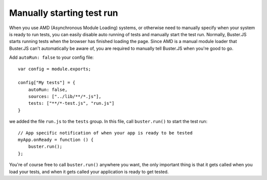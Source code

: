 .. highlight:: javascript
.. _starting-testrun-manually:

==========================
Manually starting test run
==========================

When you use AMD (Asynchronous Module Loading) systems, or otherwise need to
manually specify when your system is ready to run tests, you can easily disable
auto running of tests and manually start the test run. Normally, Buster.JS
starts running tests when the browser has finished loading the page. Since AMD
is a manual module loader that Buster.JS can't automatically be aware of, you
are required to manually tell Buster.JS when you're good to go.

Add ``autoRun: false`` to your config file::

    var config = module.exports;

    config["My tests"] = {
        autoRun: false,
        sources: ["../lib/**/*.js"],
        tests: ["**/*-test.js", "run.js"]
    }

we added the file ``run.js`` to the ``tests`` group. In this file, call
``buster.run()`` to start the test run::

    // App specific notification of when your app is ready to be tested
    myApp.onReady = function () {
        buster.run();
    };

You're of course free to call ``buster.run()`` anywhere you want, the only
important thing is that it gets called when you load your tests, and when it
gets called your application is ready to get tested.
